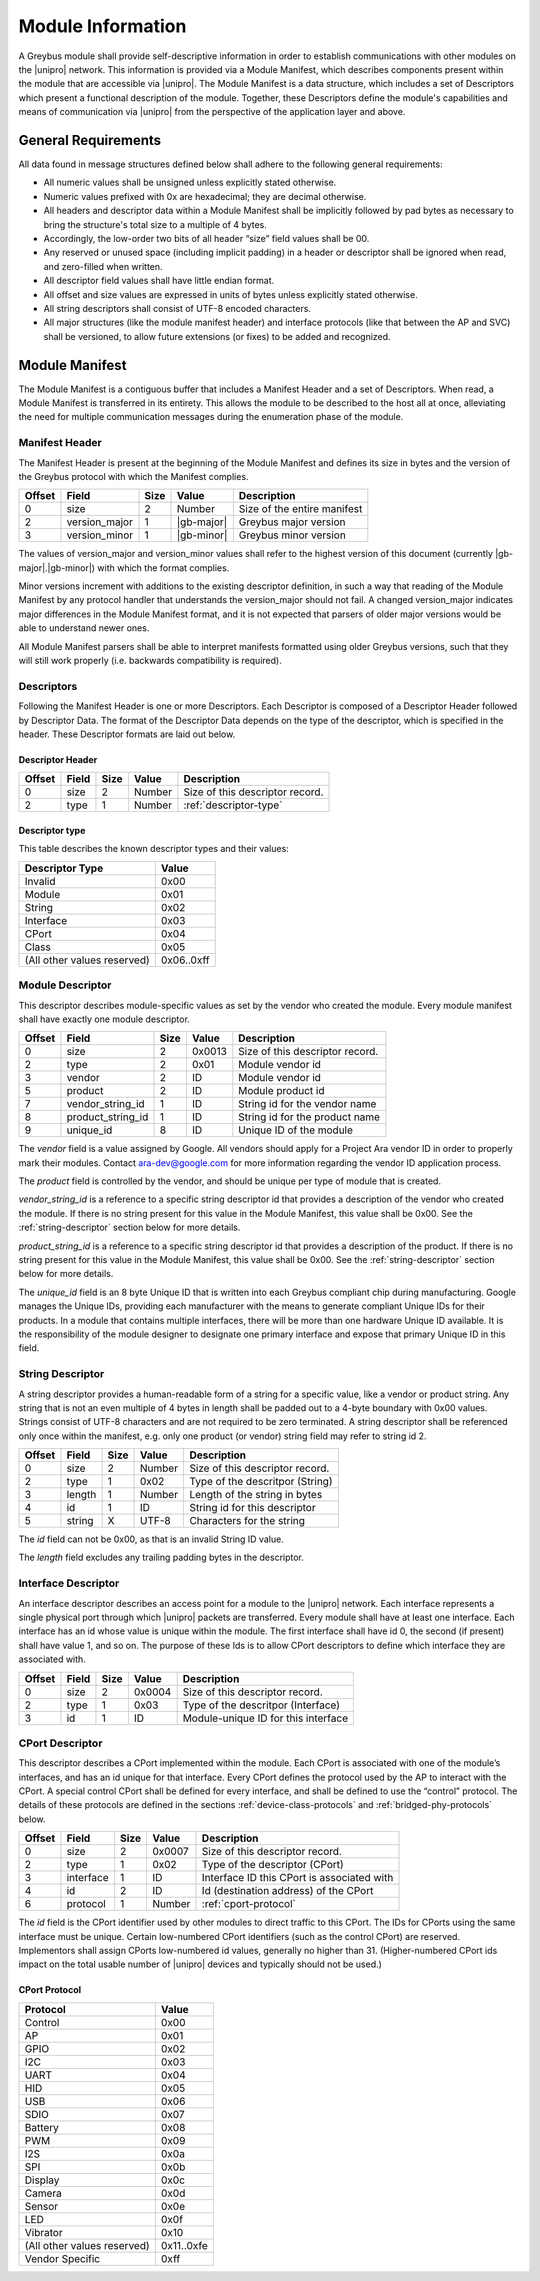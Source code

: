 ﻿.. include:: defines.rst

Module Information
==================

.. raw:: latex

  \epigraph{Imitation is the sincerest form of flattery.}
  {--- Charles Caleb Colton}

.. raw:: html

  <blockquote>
  <div><div class="line-block">
  <div class="line">Imitation is the sincerest form of flattery.</div>
  <div class="line">— Charles Caleb Colton</div>
  </div></div>
  </blockquote>

A Greybus module shall provide self-descriptive information in order to
establish communications with other modules on the |unipro| network.
This information is provided via a Module Manifest, which describes
components present within the module that are accessible via |unipro|.
The Module Manifest is a data structure, which includes a set of
Descriptors which present a functional description of the module.
Together, these Descriptors define the module's capabilities and means of
communication via |unipro| from the perspective of the application layer
and above.

.. _general-requirements:

General Requirements
--------------------

All data found in message structures defined below shall adhere to the
following general requirements:

* All numeric values shall be unsigned unless explicitly stated otherwise.
* Numeric values prefixed with 0x are hexadecimal; they are decimal otherwise.
* All headers and descriptor data within a Module Manifest shall be
  implicitly followed by pad bytes as necessary to bring the
  structure's total size to a multiple of 4 bytes.
* Accordingly, the low-order two bits of all header “size” field values shall be 00.
* Any reserved or unused space (including implicit padding) in a
  header or descriptor shall be ignored when read, and zero-filled
  when written.
* All descriptor field values shall have little endian format.
* All offset and size values are expressed in units of bytes unless
  explicitly stated otherwise.
* All string descriptors shall consist of UTF-8 encoded characters.
* All major structures (like the module manifest header) and interface
  protocols (like that between the AP and SVC) shall be versioned, to
  allow future extensions (or fixes) to be added and recognized.

Module Manifest
---------------

The Module Manifest is a contiguous buffer that includes a
Manifest Header and a set of Descriptors.  When read, a Module
Manifest is transferred in its entirety.  This allows the module to be
described to the host all at once, alleviating the need for multiple
communication messages during the enumeration phase of the module.

Manifest Header
^^^^^^^^^^^^^^^

The Manifest Header is present at the beginning of the Module Manifest
and defines its size in bytes and the version of the Greybus protocol
with which the Manifest complies.

=======  ==============  ======  ==========      ===========================
Offset   Field           Size    Value           Description
=======  ==============  ======  ==========      ===========================
0        size            2       Number          Size of the entire manifest
2        version_major   1       |gb-major|      Greybus major version
3        version_minor   1       |gb-minor|      Greybus minor version
=======  ==============  ======  ==========      ===========================

The values of version_major and version_minor values shall refer to
the highest version of this document (currently |gb-major|.\
|gb-minor|) with which the format complies.

Minor versions increment with additions to the existing descriptor
definition, in such a way that reading of the Module Manifest by any
protocol handler that understands the version_major should not fail. A
changed version_major indicates major differences in the Module
Manifest format, and it is not expected that parsers of older major
versions would be able to understand newer ones.

All Module Manifest parsers shall be able to interpret manifests
formatted using older Greybus versions, such that they will still work
properly (i.e. backwards compatibility is required).

Descriptors
^^^^^^^^^^^

Following the Manifest Header is one or more Descriptors.  Each
Descriptor is composed of a Descriptor Header followed by Descriptor
Data. The format of the Descriptor Data depends on the type of the
descriptor, which is specified in the header. These Descriptor formats
are laid out below.

Descriptor Header
"""""""""""""""""

=======  ==============  ======  ==========      ===========================
Offset   Field           Size    Value           Description
=======  ==============  ======  ==========      ===========================
0        size            2       Number          Size of this descriptor record.
2        type            1       Number          :ref:`descriptor-type`
=======  ==============  ======  ==========      ===========================

.. _descriptor-type:

Descriptor type
"""""""""""""""

This table describes the known descriptor types and their values:

============================    ==========
Descriptor Type                 Value
============================    ==========
Invalid                         0x00
Module                          0x01
String                          0x02
Interface                       0x03
CPort                           0x04
Class                           0x05
(All other values reserved)     0x06..0xff
============================    ==========

Module Descriptor
^^^^^^^^^^^^^^^^^

This descriptor describes module-specific values as set by the vendor
who created the module. Every module manifest shall have exactly one
module descriptor.

=======  =================  ======  ==========  ==============================
Offset   Field              Size    Value       Description
=======  =================  ======  ==========  ==============================
0        size               2       0x0013      Size of this descriptor record.
2        type               2       0x01        Module vendor id
3        vendor             2       ID          Module vendor id
5        product            2       ID          Module product id
7        vendor_string_id   1       ID          String id for the vendor name
8        product_string_id  1       ID          String id for the product name
9        unique_id          8       ID          Unique ID of the module
=======  =================  ======  ==========  ==============================

The *vendor* field is a value assigned by Google.  All vendors should
apply for a Project Ara vendor ID in order to properly mark their
modules. Contact ara-dev@google.com for more information regarding the
vendor ID application process.

The *product* field is controlled by the vendor, and should be unique
per type of module that is created.

*vendor_string_id* is a reference to a specific string descriptor id
that provides a description of the vendor who created the module.  If
there is no string present for this value in the Module Manifest, this
value shall be 0x00.  See the :ref:`string-descriptor` section below for
more details.

*product_string_id* is a reference to a specific string descriptor id
that provides a description of the product.  If there is no string
present for this value in the Module Manifest, this value shall be 0x00.
See the :ref:`string-descriptor` section below for more details.

The *unique_id* field is an 8 byte Unique ID that is written into each
Greybus compliant chip during manufacturing. Google manages the Unique
IDs, providing each manufacturer with the means to generate compliant
Unique IDs for their products. In a module that contains multiple
interfaces, there will be more than one hardware Unique ID
available. It is the responsibility of the module designer to
designate one primary interface and expose that primary Unique ID in
this field.

.. _string-descriptor:

String Descriptor
^^^^^^^^^^^^^^^^^

A string descriptor provides a human-readable form of a string for a
specific value, like a vendor or product string.  Any string that is
not an even multiple of 4 bytes in length shall be padded out to a
4-byte boundary with 0x00 values.  Strings consist of UTF-8 characters
and are not required to be zero terminated. A string descriptor shall
be referenced only once within the manifest, e.g. only one product (or
vendor) string field may refer to string id 2.

=======  ==============  ======  ==========      ===========================
Offset   Field           Size    Value           Description
=======  ==============  ======  ==========      ===========================
0        size            2       Number          Size of this descriptor record.
2        type            1       0x02            Type of the descritpor (String)
3        length          1       Number          Length of the string in bytes
4        id              1       ID              String id for this descriptor
5        string          X       UTF-8           Characters for the string
=======  ==============  ======  ==========      ===========================

The *id* field can not be 0x00, as that is an invalid String ID value.

The *length* field excludes any trailing padding bytes in the descriptor.

Interface Descriptor
^^^^^^^^^^^^^^^^^^^^

An interface descriptor describes an access point for a module to the
|unipro| network. Each interface represents a single physical port
through which |unipro| packets are transferred. Every module shall have
at least one interface. Each interface has an id whose value is unique
within the module.  The first interface shall have id 0, the second
(if present) shall have value 1, and so on. The purpose of these Ids
is to allow CPort descriptors to define which interface they are
associated with.

=======  ==============  ======  ==========      ===========================
Offset   Field           Size    Value           Description
=======  ==============  ======  ==========      ===========================
0        size            2       0x0004          Size of this descriptor record.
2        type            1       0x03            Type of the descritpor (Interface)
3        id              1       ID              Module-unique ID for this interface
=======  ==============  ======  ==========      ===========================

CPort Descriptor
^^^^^^^^^^^^^^^^

This descriptor describes a CPort implemented within the module. Each
CPort is associated with one of the module’s interfaces, and has an id
unique for that interface.  Every CPort defines the protocol used by
the AP to interact with the CPort. A special control CPort shall be
defined for every interface, and shall be defined to use the “control”
protocol. The details of these protocols are defined in the sections
:ref:`device-class-protocols` and :ref:`bridged-phy-protocols` below.

.. todo::
    The details of how the CPort identifier is determined will be
    specified in a later version of this document.

========  ==============  ======  ==========  ===========================
Offset    Field           Size    Value       Description
========  ==============  ======  ==========  ===========================
0         size            2       0x0007      Size of this descriptor record.
2         type            1       0x02        Type of the descriptor (CPort)
3         interface       1       ID          Interface ID this CPort is associated with
4         id              2       ID          Id (destination address) of the CPort
6         protocol        1       Number      :ref:`cport-protocol`
========  ==============  ======  ==========  ===========================

The *id* field is the CPort identifier used by other modules to direct
traffic to this CPort. The IDs for CPorts using the same interface
must be unique. Certain low-numbered CPort identifiers (such as the
control CPort) are reserved. Implementors shall assign CPorts
low-numbered id values, generally no higher than 31. (Higher-numbered
CPort ids impact on the total usable number of |unipro| devices and
typically should not be used.)

.. _cport-protocol:

CPort Protocol
""""""""""""""

.. XXX cross-reference these with the below protocols.

   (It's probably worth allocating all of the protocols we ever plan
   on implementing once, adding protocol version operations for each
   of them, and numbering them with substitution definitions.)

============================    ==========
Protocol                        Value
============================    ==========
Control                         0x00
AP                              0x01
GPIO                            0x02
I2C                             0x03
UART                            0x04
HID                             0x05
USB                             0x06
SDIO                            0x07
Battery                         0x08
PWM                             0x09
I2S                             0x0a
SPI                             0x0b
Display                         0x0c
Camera                          0x0d
Sensor                          0x0e
LED                             0x0f
Vibrator                        0x10
(All other values reserved)     0x11..0xfe
Vendor Specific                 0xff
============================    ==========

